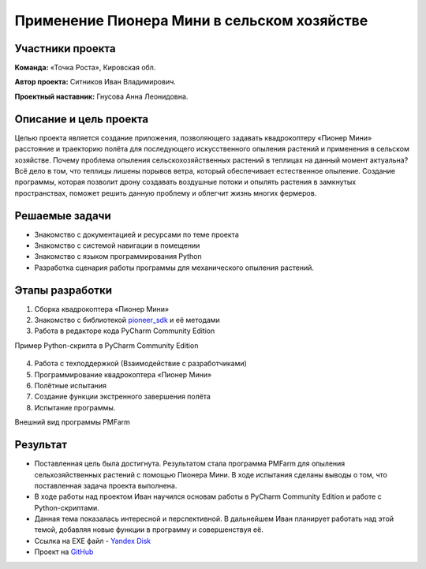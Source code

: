 Применение Пионера Мини в сельском хозяйстве
===============================================

.. raw:: html

   <div style="position: relative; padding-bottom: 50%; overflow: hidden; margin-bottom:30px;margin-left: 0px;margin-right: 0px;">
        <iframe src="https://www.youtube.com/embed/IEambQteG8Y?list=PLV31ZusyYaebzbHk7L3fdJneqxzEnBbap" allowfullscreen="" style="position: absolute; width:100%; height: 100%;" frameborder="0"></iframe>
   </div>

Участники проекта
-----------------
**Команда:** «Точка Роста», Кировская обл.

**Автор проекта:** Ситников Иван Владимирович. 

**Проектный наставник:** Гнусова Анна Леонидовна.

Описание и цель проекта
-----------------------

Целью проекта является создание приложения, позволяющего задавать квадрокоптеру «Пионер Мини» расстояние и траекторию полёта для последующего искусственного опыления растений и применения в сельском хозяйстве.
Почему проблема опыления сельскохозяйственных растений в теплицах на данный момент актуальна? Всё дело в том, что теплицы лишены порывов ветра, который обеспечивает естественное опыление. Создание программы, которая позволит дрону создавать воздушные потоки и опылять растения в замкнутых пространствах, поможет решить данную проблему и облегчит жизнь многих фермеров.  

Решаемые задачи
---------------

* Знакомство с документацией и ресурсами по теме проекта
* Знакомство с системой навигации в помещении
* Знакомство с языком программирования Python
* Разработка сценария работы программы для механического опыления растений.

Этапы разработки
----------------

1) Сборка квадрокоптера «Пионер Мини»
2) Знакомство с библиотекой `pioneer_sdk`_ и её методами
3) Работа в редакторе кода PyCharm Community Edition

Пример Python-скрипта в PyCharm Community Edition

.. figure:: media/img01.png
	:scale: 50%


4) Работа с техподдержкой (Взаимодействие с разработчиками)
5) Программирование квадрокоптера «Пионер Мини»
6) Полётные испытания
7) Cоздание функции экстренного завершения полёта
8) Испытание программы.

Внешний вид программы PMFarm

.. figure:: media/img02.png

Результат
---------

* Поставленная цель была достигнута. Результатом стала программа PMFarm для опыления сельхозяйственных растений с помощью Пионера Мини. В ходе испытания сделаны выводы о том, что поставленная задача проекта выполнена.
* В ходе работы над проектом Иван научился основам работы в PyCharm Community Edition и работе c Python-скриптами.
* Данная тема показалась интересной и перспективной. В дальнейшем Иван планирует работать над этой темой, добавляя новые функции в программу и совершенствуя её.

* Ссылка на EXE файл - `Yandex Disk <https://disk.yandex.ru/d/sCiUckS28Fl72g>`__
* Проект на `GitHub <https://github.com/CodeWAds/PMFarm_v0.1>`__

.. _pioneer_sdk:  https://docs.geoscan.aero/ru/master/programming/python/pioneer-sdk-methods.html
